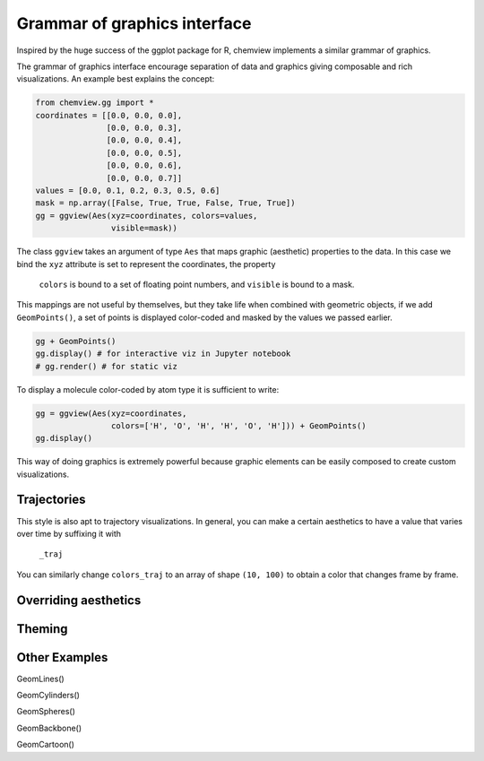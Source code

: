 =============================
Grammar of graphics interface
=============================

Inspired by the huge success of the ggplot package for R, chemview implements
a similar grammar of graphics.

The grammar of graphics interface encourage separation of data and graphics 
giving composable and rich visualizations. An example best explains the concept:

.. code:: python
    
    from chemview.gg import *
    coordinates = [[0.0, 0.0, 0.0],
                   [0.0, 0.0, 0.3],
                   [0.0, 0.0, 0.4],
                   [0.0, 0.0, 0.5],
                   [0.0, 0.0, 0.6],
                   [0.0, 0.0, 0.7]]
    values = [0.0, 0.1, 0.2, 0.3, 0.5, 0.6]
    mask = np.array([False, True, True, False, True, True])
    gg = ggview(Aes(xyz=coordinates, colors=values,
                    visible=mask))

The class ``ggview`` takes an argument of type ``Aes`` that maps graphic 
(aesthetic) properties to the data. In this case we bind
the ``xyz`` attribute is set to represent the coordinates, the property
 ``colors`` is bound to a set of floating point numbers, and ``visible`` is 
 bound to a mask.
 
This mappings are not useful by themselves, but they take life when combined 
with geometric objects, if we add ``GeomPoints()``, a set of points is displayed
color-coded and masked by the values we passed earlier.

.. code:: python

    gg + GeomPoints()
    gg.display() # for interactive viz in Jupyter notebook
    # gg.render() # for static viz

To display a molecule color-coded by atom type it is sufficient to write:

.. code:: python

    gg = ggview(Aes(xyz=coordinates, 
                    colors=['H', 'O', 'H', 'H', 'O', 'H'])) + GeomPoints()
    gg.display()


This way of doing graphics is extremely powerful because graphic elements
can be easily composed to create custom visualizations.
 
Trajectories
------------
 
This style is also apt to trajectory visualizations. In general, you can make a
certain aesthetics to have a value that varies over time by suffixing it with
 ``_traj``
 
.. code:: python
    coordinates = np.random.rand(10, 100, 3) # 10 frames, 100 points, 3 coordinates
    gg = ggtraj(10, Aes(xyz_traj=coordinates, 
                        colors=np.random.rand(100))) + GeomPoints()
    gg.display()
    
You can similarly change ``colors_traj`` to an array of shape ``(10, 100)`` to
obtain a color that changes frame by frame.
 
Overriding aesthetics
---------------------


Theming
-------


Other Examples
--------------
 
GeomLines()
 
GeomCylinders()

GeomSpheres()

GeomBackbone()

GeomCartoon()

 
 
